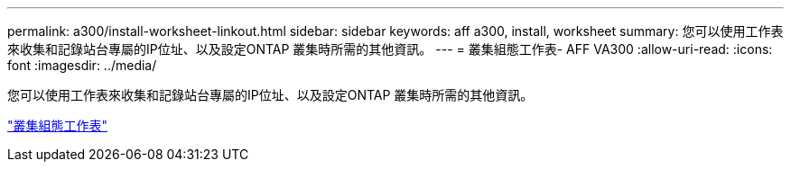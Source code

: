 ---
permalink: a300/install-worksheet-linkout.html 
sidebar: sidebar 
keywords: aff a300, install, worksheet 
summary: 您可以使用工作表來收集和記錄站台專屬的IP位址、以及設定ONTAP 叢集時所需的其他資訊。 
---
= 叢集組態工作表- AFF VA300
:allow-uri-read: 
:icons: font
:imagesdir: ../media/


您可以使用工作表來收集和記錄站台專屬的IP位址、以及設定ONTAP 叢集時所需的其他資訊。

link:https://library.netapp.com/ecm/ecm_download_file/ECMLP2839002["叢集組態工作表"]
